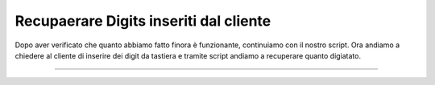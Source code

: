 ========================================
Recupaerare Digits inseriti dal cliente
========================================

Dopo aver verificato che quanto abbiamo fatto finora è funzionante, continuiamo con il nostro script.
Ora andiamo a chiedere al cliente di inserire dei digit da tastiera e tramite script andiamo a recuperare quanto 
digiatato.

.. raw:: html

    <iframe width="560" height="315" src="https://www.youtube.com/embed/A8De-IVjRdE" frameborder="0" allow="accelerometer; autoplay; encrypted-media; gyroscope; picture-in-picture" allowfullscreen></iframe>
    
-----------------------------------
